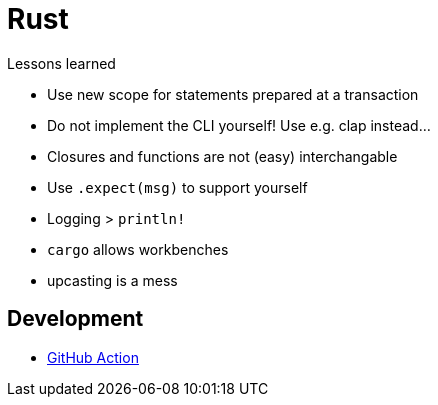 = Rust

.Lessons learned
* Use new scope for statements prepared at a transaction
* Do not implement the CLI yourself! Use e.g. clap instead...
* Closures and functions are not (easy) interchangable
* Use `.expect(msg)` to support yourself
* Logging > `println!`
* `cargo` allows workbenches
* upcasting is a mess

== Development

* https://github.com/actions-rs[GitHub Action]

